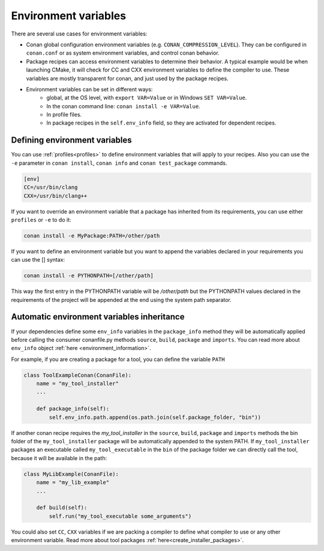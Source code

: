 Environment variables
=======================

There are several use cases for environment variables:

- Conan global configuration environment variables (e.g. ``CONAN_COMPRESSION_LEVEL``). They can be configured in ``conan.conf`` or as system environment variables, and control conan behavior.
- Package recipes can access environment variables to determine their behavior. A typical example would be when launching CMake, it will check for CC and CXX environment variables to define the compiler to use. These variables are mostly transparent for conan, and just used by the package recipes.
- Environment variables can be set in different ways:
   - global, at the OS level, with ``export VAR=Value`` or in Windows ``SET VAR=Value``.
   - In the conan command line: ``conan install -e VAR=Value``.
   - In profile files.
   - In package recipes in the ``self.env_info`` field, so they are activated for dependent recipes.


Defining environment variables
--------------------------------

You can use :ref:`profiles<profiles>` to define environment variables that will apply to your recipes.
Also you can use the ``-e`` parameter in ``conan install``, ``conan info`` and ``conan test_package`` commands.

.. code-block:: text
   
   [env]
   CC=/usr/bin/clang
   CXX=/usr/bin/clang++

If you want to override an environment variable that a package has inherited from its requirements, you can
use either ``profiles`` or ``-e`` to do it:

.. code-block:: bash

    conan install -e MyPackage:PATH=/other/path

If you want to define an environment variable but you want to append the variables declared in your
requirements you can use the [] syntax:

.. code-block:: bash

    conan install -e PYTHONPATH=[/other/path]

This way the first entry in the PYTHONPATH variable will be `/other/path` but the PYTHONPATH values declared in the requirements
of the project will be appended at the end using the system path separator.

  
Automatic environment variables inheritance
-------------------------------------------

If your dependencies define some ``env_info`` variables in the ``package_info`` method they will be automatically
applied before calling the consumer conanfile.py methods ``source``, ``build``, ``package`` and ``imports``. You can read
more about ``env_info`` object :ref:`here <environment_information>`.

For example, if you are creating a package for a tool, you can define the variable ``PATH``


.. code-block:: python

   class ToolExampleConan(ConanFile):
       name = "my_tool_installer"
       ...

       def package_info(self):
           self.env_info.path.append(os.path.join(self.package_folder, "bin"))


If another conan recipe requires the `my_tool_installer` in the ``source``, ``build``, ``package`` and ``imports`` methods the bin folder of the ``my_tool_installer`` package will be automatically appended to the system PATH.
If ``my_tool_installer`` packages an executable called ``my_tool_executable`` in the ``bin`` of the package folder we can
directly call the tool, because it will be available in the path:

.. code-block:: python

   class MyLibExample(ConanFile):
       name = "my_lib_example"
       ...

       def build(self):
           self.run("my_tool_executable some_arguments")


You could also set ``CC``, ``CXX`` variables if we are packing a compiler to define what compiler to use or any other
environment variable. Read more about tool packages :ref:`here<create_installer_packages>`.




